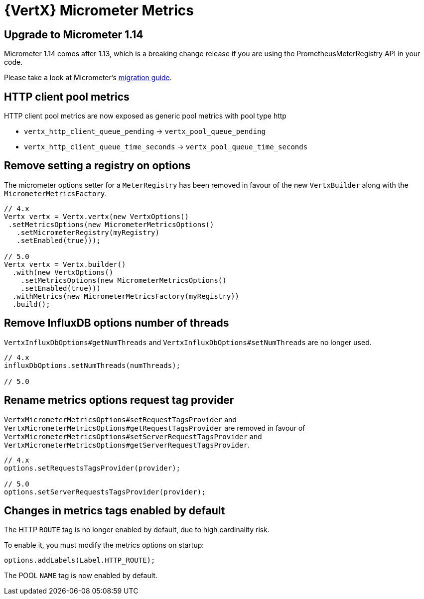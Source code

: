 = {VertX} Micrometer Metrics

== Upgrade to Micrometer 1.14

Micrometer 1.14 comes after 1.13, which is a breaking change release if you are using the PrometheusMeterRegistry API in your code.

Please take a look at Micrometer's https://github.com/micrometer-metrics/micrometer/wiki/1.13-Migration-Guide[migration guide].

== HTTP client pool metrics

HTTP client pool metrics are now exposed as generic pool metrics with pool type http

- `vertx_http_client_queue_pending` → `vertx_pool_queue_pending`
- `vertx_http_client_queue_time_seconds` → `vertx_pool_queue_time_seconds`

== Remove setting a registry on options

The micrometer options setter for a `MeterRegistry` has been removed in favour of the new `VertxBuilder` along with the `MicrometerMetricsFactory`.

[source,java]
----
// 4.x
Vertx vertx = Vertx.vertx(new VertxOptions()
 .setMetricsOptions(new MicrometerMetricsOptions()
   .setMicrometerRegistry(myRegistry)
   .setEnabled(true)));

// 5.0
Vertx vertx = Vertx.builder()
  .with(new VertxOptions()
    .setMetricsOptions(new MicrometerMetricsOptions()
    .setEnabled(true)))
  .withMetrics(new MicrometerMetricsFactory(myRegistry))
  .build();
----

== Remove InfluxDB options number of threads

`VertxInfluxDbOptions#getNumThreads` and `VertxInfluxDbOptions#setNumThreads` are no longer used.

[source,java]
----
// 4.x
influxDbOptions.setNumThreads(numThreads);

// 5.0
----

== Rename metrics options request tag provider

`VertxMicrometerMetricsOptions#setRequestTagsProvider` and `VertxMicrometerMetricsOptions#getRequestTagsProvider` are removed in favour of `VertxMicrometerMetricsOptions#setServerRequestTagsProvider` and `VertxMicrometerMetricsOptions#getServerRequestTagsProvider`.

[source,java]
----
// 4.x
options.setRequestsTagsProvider(provider);

// 5.0
options.setServerRequestsTagsProvider(provider);
----

== Changes in metrics tags enabled by default

The HTTP `ROUTE` tag is no longer enabled by default, due to high cardinality risk.

To enable it, you must modify the metrics options on startup:

[source,java]
----
options.addLabels(Label.HTTP_ROUTE);
----

The POOL `NAME` tag is now enabled by default.
